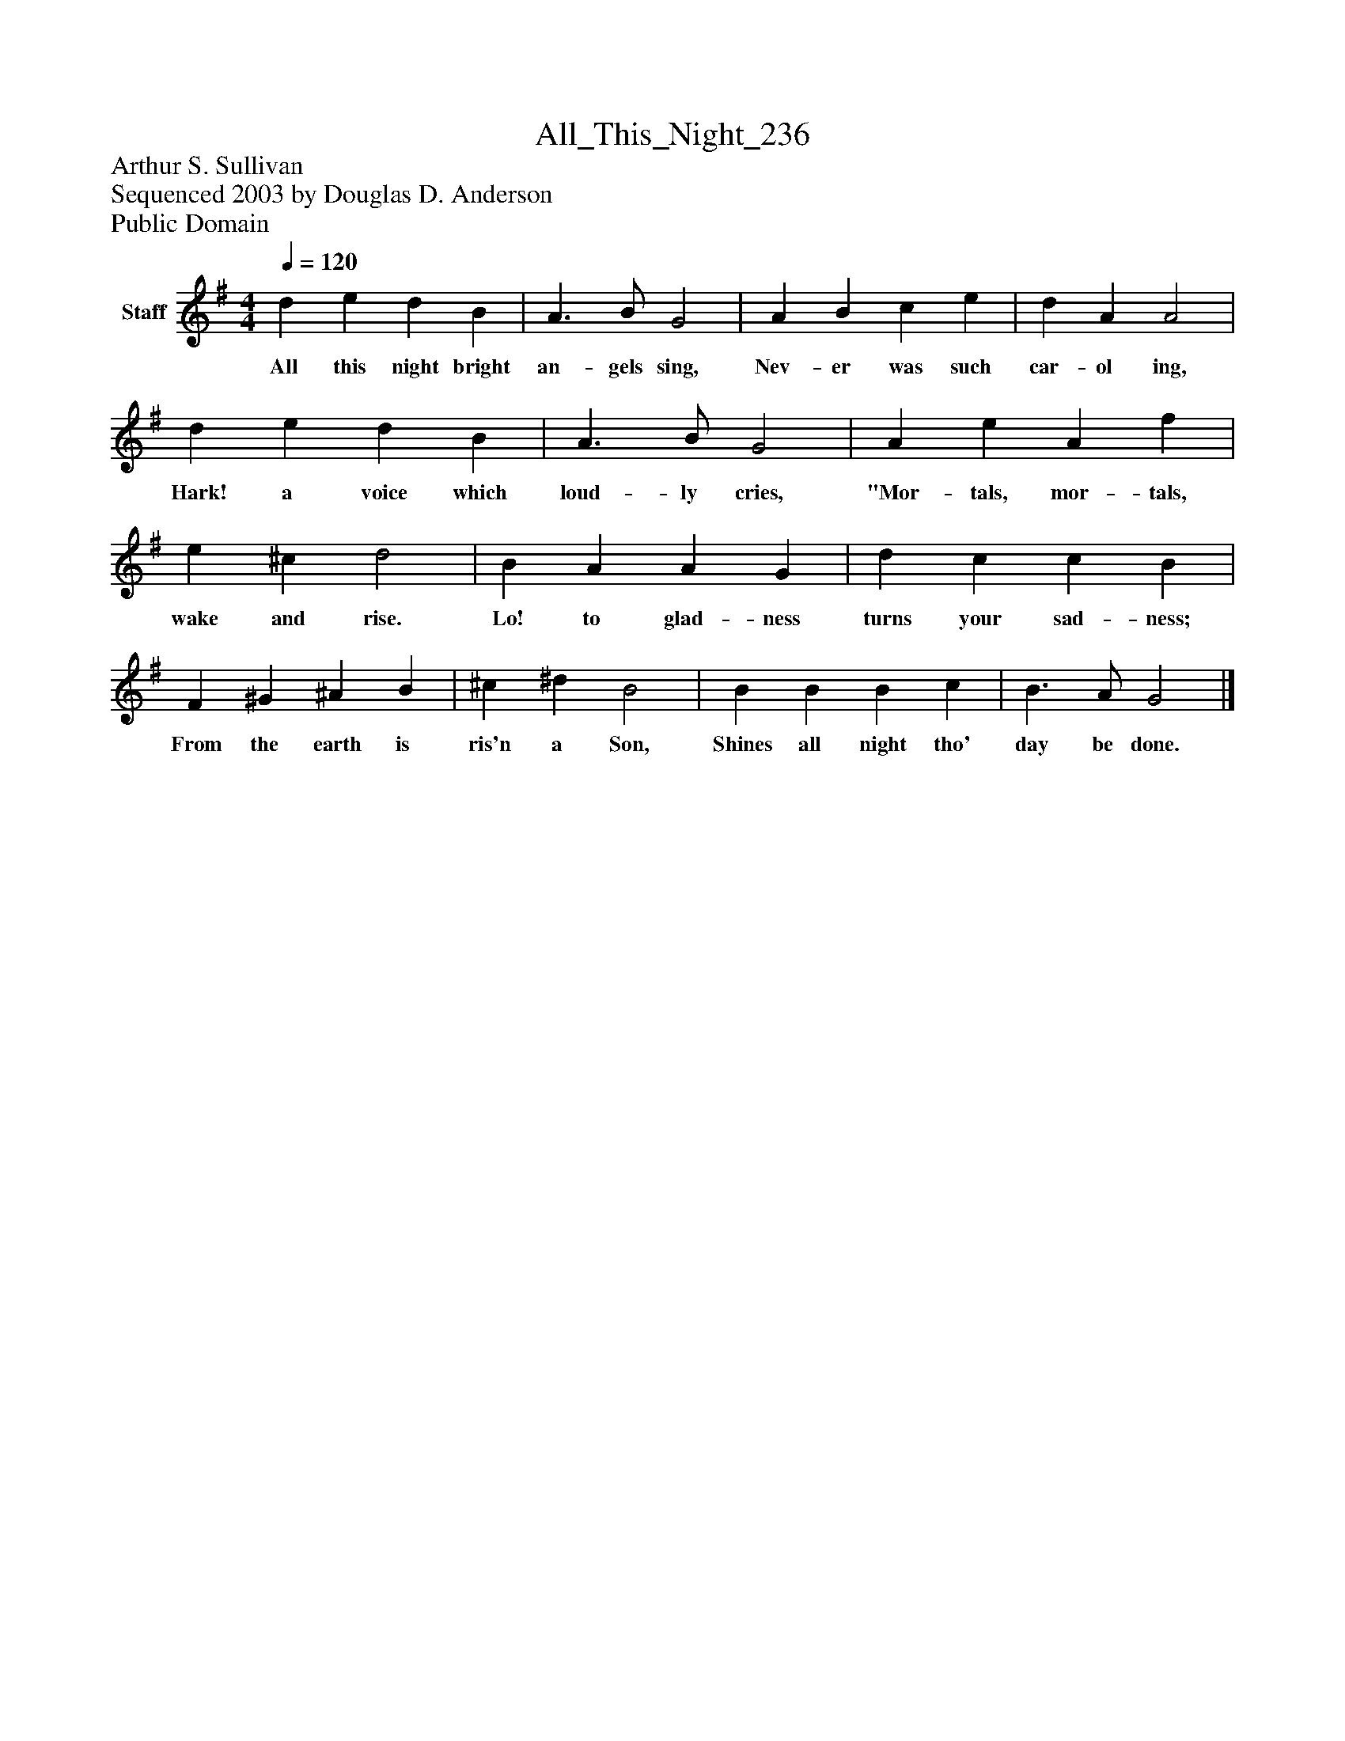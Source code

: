 %%abc-creator mxml2abc 1.4
%%abc-version 2.0
%%continueall true
%%titletrim true
%%titleformat A-1 T C1, Z-1, S-1
X: 0
T: All_This_Night_236
Z: Arthur S. Sullivan
Z: Sequenced 2003 by Douglas D. Anderson
Z: Public Domain
L: 1/4
M: 4/4
Q: 1/4=120
V: P1 name="Staff"
%%MIDI program 1 19
K: G
[V: P1]  d e d B | A3/ B/ G2 | A B c e | d A A2 | d e d B | A3/ B/ G2 | A e A f | e ^c d2 | B A A G | d c c B | F ^G ^A B | ^c ^d B2 | B B B c | B3/ A/ G2|]
w: All this night bright an- gels sing, Nev- er was such car- ol ing, Hark! a voice which loud- ly cries, "Mor- tals, mor- tals, wake and rise. Lo! to glad- ness turns your sad- ness; From the earth is ris'n a Son, Shines all night tho' day be done.

